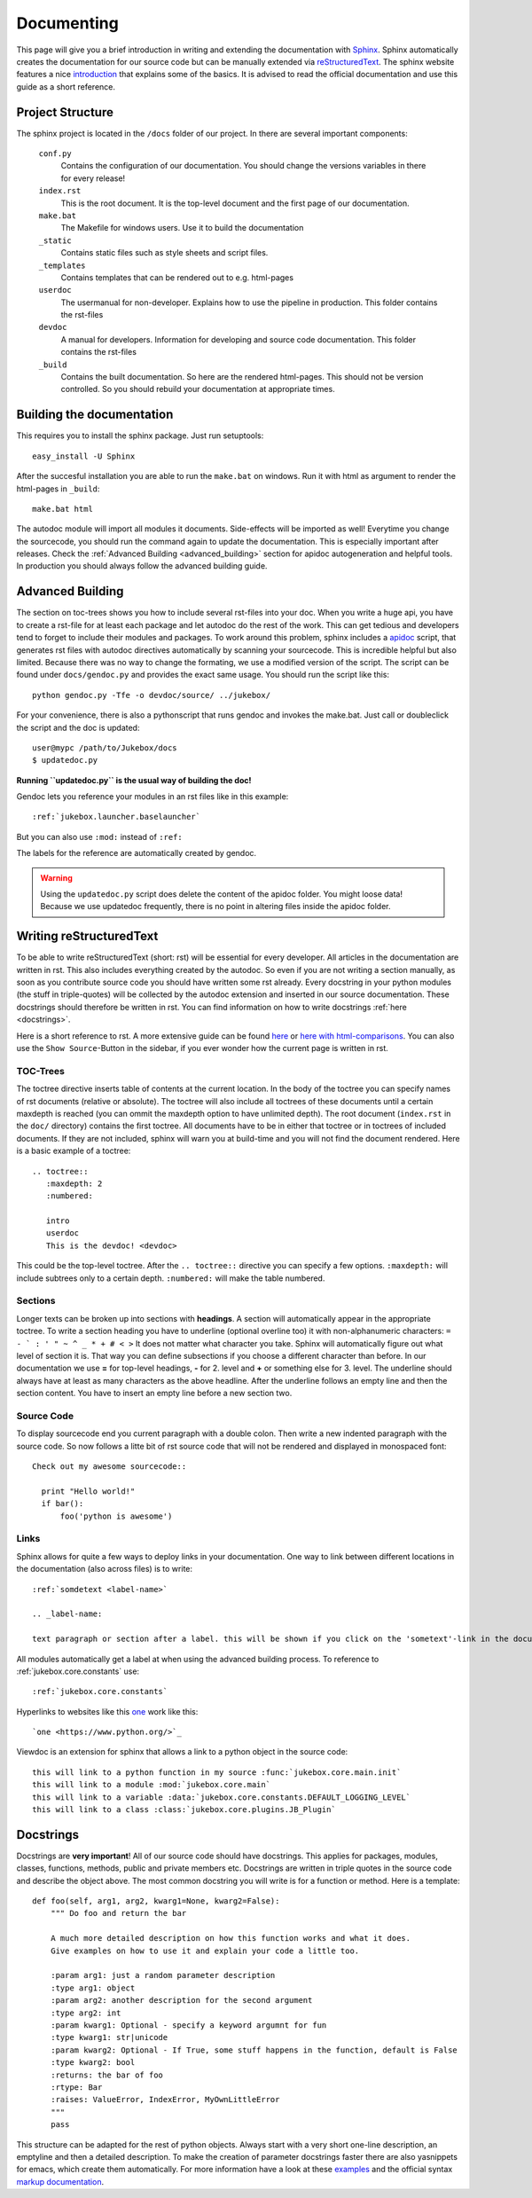 .. _documenting:

===========
Documenting
===========

This page will give you a brief introduction in writing and extending the documentation with `Sphinx <http://sphinx-doc.org/index.html>`_.
Sphinx automatically creates the documentation for our source code but can be manually extended via `reStructuredText <http://docutils.sourceforge.net/rst.html>`_. The sphinx website features a nice `introduction <http://sphinx-doc.org/index.html>`_ that explains some of the basics. It is advised to read the official documentation and use this guide as a short reference.

Project Structure
-----------------

The sphinx project is located in the ``/docs`` folder of our project. In there are several important components:

  ``conf.py``
    Contains the configuration of our documentation. You should change the versions variables in there for every release!
  ``index.rst``
    This is the root document. It is the top-level document and the first page of our documentation.
  ``make.bat``
    The Makefile for windows users. Use it to build the documentation
  ``_static``
    Contains static files such as style sheets and script files.
  ``_templates``
    Contains templates that can be rendered out to e.g. html-pages
  ``userdoc``
    The usermanual for non-developer. Explains how to use the pipeline in production. This folder contains the rst-files
  ``devdoc``
    A manual for developers. Information for developing and source code documentation. This folder contains the rst-files
  ``_build``
    Contains the built documentation. So here are the rendered html-pages. This should not be version controlled.
    So you should rebuild your documentation at appropriate times.

Building the documentation
--------------------------

This requires you to install the sphinx package. Just run setuptools::

  easy_install -U Sphinx

After the succesful installation you are able to run the ``make.bat`` on windows. Run it with html as argument to render the html-pages in ``_build``::

  make.bat html

The autodoc module will import all modules it documents. Side-effects will be imported as well! Everytime you change the sourcecode, you should run the command again to update the documentation. This is especially important after releases.
Check the :ref:`Advanced Building <advanced_building>` section for apidoc autogeneration and helpful tools. In production you should always follow the advanced building guide.

.. _advanced_building:

Advanced Building
-----------------

The section on toc-trees shows you how to include several rst-files into your doc.
When you write a huge api, you have to create a rst-file for at least each package and let autodoc do the rest of the work.
This can get tedious and developers tend to forget to include their modules and packages.
To work around this problem, sphinx includes a `apidoc <http://sphinx-doc.org/man/sphinx-apidoc.html>`_ script, that generates rst files with autodoc directives automatically by scanning your sourcecode.
This is incredible helpful but also limited. Because there was no way to change the formating, we use a modified version of the script. The script can be found under ``docs/gendoc.py`` and provides the exact same usage.
You should run the script like this::

  python gendoc.py -Tfe -o devdoc/source/ ../jukebox/

For your convenience, there is also a pythonscript that runs gendoc and invokes the make.bat. Just call or doubleclick the script and the doc is updated::

  user@mypc /path/to/Jukebox/docs
  $ updatedoc.py

**Running ``updatedoc.py`` is the usual way of building the doc!**

Gendoc lets you reference your modules in an rst files like in this example::

  :ref:`jukebox.launcher.baselauncher`

But you can also use ``:mod:`` instead of ``:ref:``

The labels for the reference are automatically created by gendoc.

.. Warning:: Using the ``updatedoc.py`` script does delete the content of the apidoc folder. You might loose data! Because we use updatedoc frequently, there is no point in altering files inside the apidoc folder.


Writing reStructuredText
------------------------

To be able to write reStructuredText (short: rst) will be essential for every developer. All articles in the documentation are written in rst. This also includes everything created by the autodoc. So even if you are not writing a section manually, as soon as you contribute source code you should have written some rst already. Every docstring in your python modules (the stuff in triple-quotes) will be collected by the autodoc extension and inserted in our source documentation. These docstrings should therefore be written in rst. You can find information on how to write docstrings :ref:`here <docstrings>`.

Here is a short reference to rst. A more extensive guide can be found `here <http://sphinx-doc.org/rest.html>`_ or `here with html-comparisons <http://docutils.sourceforge.net/docs/user/rst/quickref.html>`_. You can also use the ``Show Source``-Button in the sidebar, if you ever wonder how the current page is written in rst.

TOC-Trees
+++++++++

The toctree directive inserts table of contents at the current location. In the body of the toctree you can specify names of rst documents (relative or absolute). The toctree will also include all toctrees of these documents until a certain maxdepth is reached (you can ommit the maxdepth option to have unlimited depth). The root document (``index.rst`` in the ``doc/`` directory) contains the first toctree. All documents have to be in either that toctree or in toctrees of included documents. If they are not included, sphinx will warn you at build-time and you will not find the document rendered.
Here is a basic example of a toctree::

  .. toctree::
     :maxdepth: 2
     :numbered:

     intro
     userdoc
     This is the devdoc! <devdoc>

This could be the top-level toctree. After the ``.. toctree::`` directive you can specify a few options. ``:maxdepth:`` will include subtrees only to a certain depth. ``:numbered:`` will make the table numbered.

Sections
++++++++

Longer texts can be broken up into sections with **headings**. A section will automatically appear in the appropriate toctree. To write a section heading you have to underline (optional overline too) it with non-alphanumeric characters: ``= - ` : ' " ~ ^ _ * + # < >``
It does not matter what character you take. Sphinx will automatically figure out what level of section it is. That way you can define subsections if you choose a different character than before. In our documentation we use **=** for top-level headings, **-** for 2. level and **+** or something else for 3. level.
The underline should always have at least as many characters as the above headline. After the underline follows an empty line and then the section content.
You have to insert an empty line before a new section two.

Source Code
+++++++++++

To display sourcecode end you current paragraph with a double colon. Then write a new indented paragraph with the source code. So now follows a litte bit of rst source code that will not be rendered and displayed in monospaced font::

  Check out my awesome sourcecode::

    print "Hello world!"
    if bar():
        foo('python is awesome')

Links
++++++++++

Sphinx allows for quite a few ways to deploy links in your documentation. One way to link between different locations in the documentation (also across files) is to write::

  :ref:`somdetext <label-name>`

  .. _label-name:

  text paragraph or section after a label. this will be shown if you click on the 'sometext'-link in the documentation

All modules automatically get a label at when using the advanced building process. To reference to :ref:`jukebox.core.constants` use::

  :ref:`jukebox.core.constants`

Hyperlinks to websites like this `one <https://www.python.org/>`_ work like this::

  `one <https://www.python.org/>`_

Viewdoc is an extension for sphinx that allows a link to a python object in the source code::

  this will link to a python function in my source :func:`jukebox.core.main.init`
  this will link to a module :mod:`jukebox.core.main`
  this will link to a variable :data:`jukebox.core.constants.DEFAULT_LOGGING_LEVEL`
  this will link to a class :class:`jukebox.core.plugins.JB_Plugin`

.. _docstrings:

Docstrings
----------

Docstrings are **very important**! All of our source code should have docstrings. This applies for packages, modules, classes, functions, methods, public and private members etc. Docstrings are written in triple quotes in the source code and describe the object above.
The most common docstring you will write is for a function or method. Here is a template::

  def foo(self, arg1, arg2, kwarg1=None, kwarg2=False):
      """ Do foo and return the bar

      A much more detailed description on how this function works and what it does.
      Give examples on how to use it and explain your code a little too.

      :param arg1: just a random parameter description
      :type arg1: object
      :param arg2: another description for the second argument
      :type arg2: int
      :param kwarg1: Optional - specify a keyword argumnt for fun
      :type kwarg1: str|unicode
      :param kwarg2: Optional - If True, some stuff happens in the function, default is False
      :type kwarg2: bool
      :returns: the bar of foo
      :rtype: Bar
      :raises: ValueError, IndexError, MyOwnLittleError
      """
      pass

This structure can be adapted for the rest of python objects. Always start with a very short one-line description, an emptyline and then a detailed description. To make the creation of parameter docstrings faster there are also yasnippets for emacs, which create them automatically.
For more information have a look at these `examples <https://pythonhosted.org/an_example_pypi_project/sphinx.html#full-code-example>`_ and the official syntax `markup documentation <http://sphinx-doc.org/markup/desc.html>`_.
